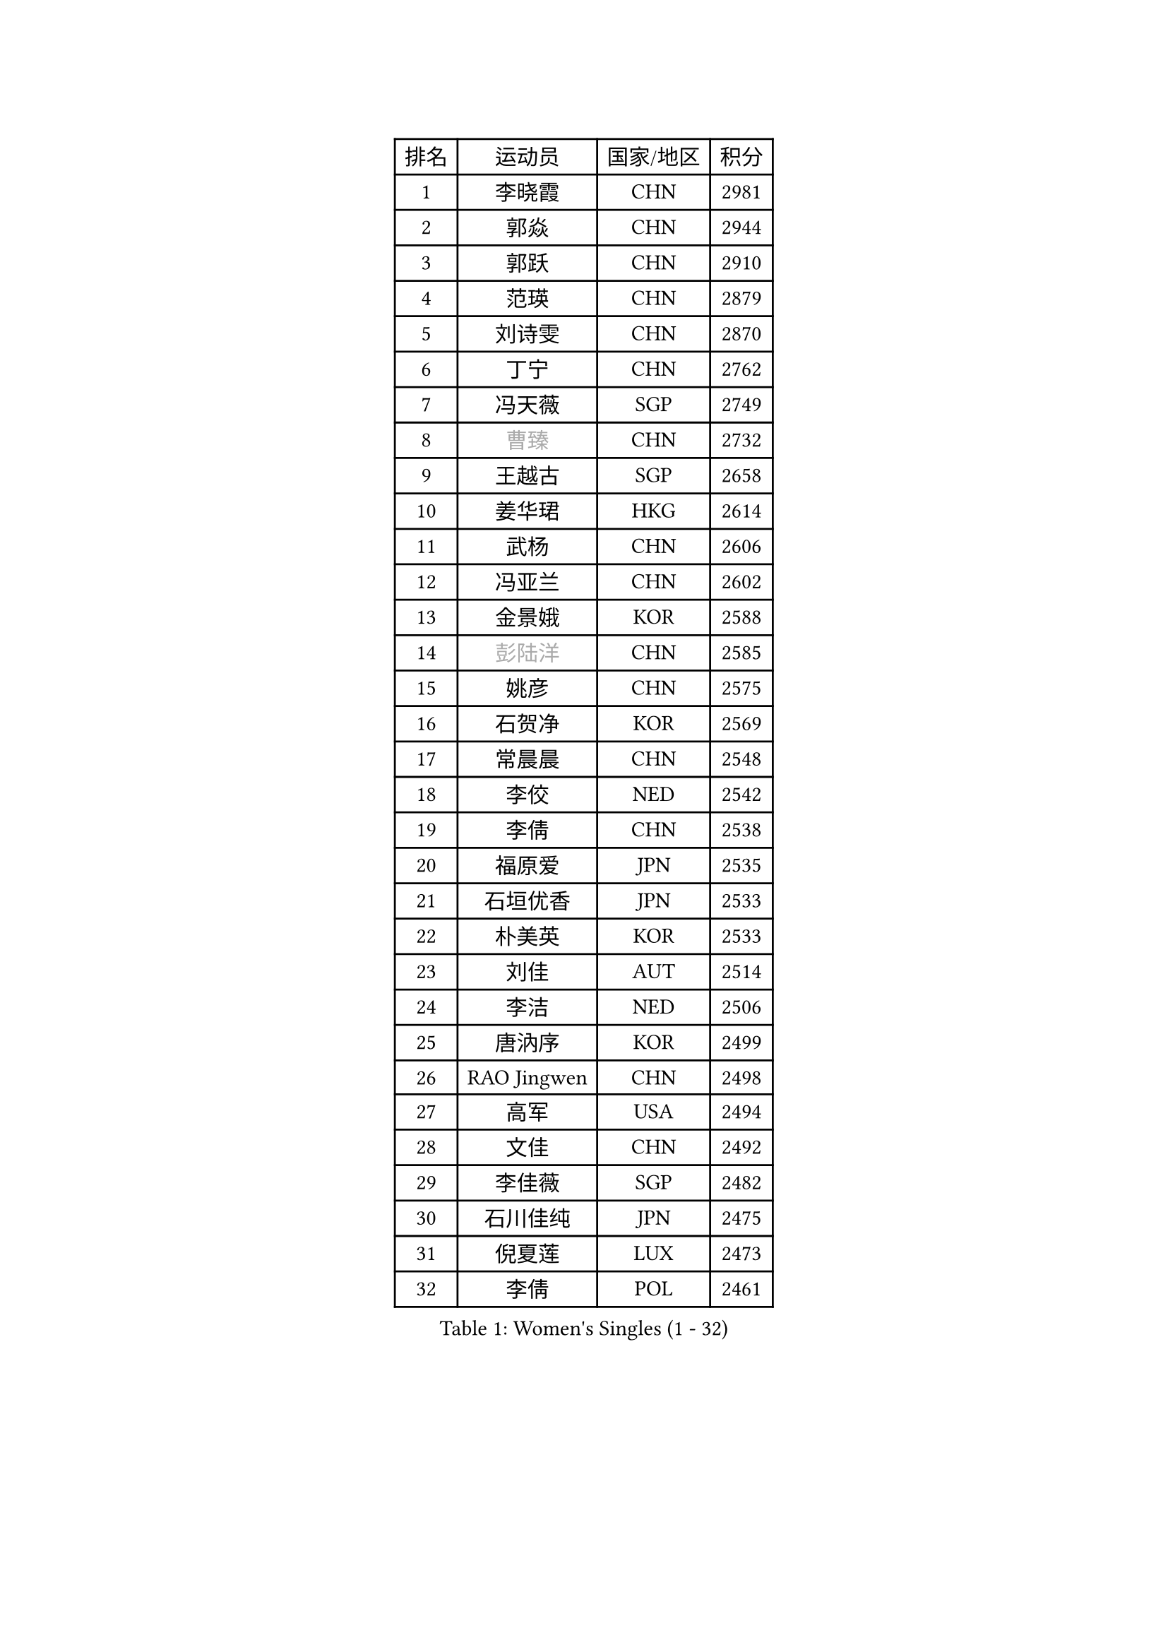 
#set text(font: ("Courier New", "NSimSun"))
#figure(
  caption: "Women's Singles (1 - 32)",
    table(
      columns: 4,
      [排名], [运动员], [国家/地区], [积分],
      [1], [李晓霞], [CHN], [2981],
      [2], [郭焱], [CHN], [2944],
      [3], [郭跃], [CHN], [2910],
      [4], [范瑛], [CHN], [2879],
      [5], [刘诗雯], [CHN], [2870],
      [6], [丁宁], [CHN], [2762],
      [7], [冯天薇], [SGP], [2749],
      [8], [#text(gray, "曹臻")], [CHN], [2732],
      [9], [王越古], [SGP], [2658],
      [10], [姜华珺], [HKG], [2614],
      [11], [武杨], [CHN], [2606],
      [12], [冯亚兰], [CHN], [2602],
      [13], [金景娥], [KOR], [2588],
      [14], [#text(gray, "彭陆洋")], [CHN], [2585],
      [15], [姚彦], [CHN], [2575],
      [16], [石贺净], [KOR], [2569],
      [17], [常晨晨], [CHN], [2548],
      [18], [李佼], [NED], [2542],
      [19], [李倩], [CHN], [2538],
      [20], [福原爱], [JPN], [2535],
      [21], [石垣优香], [JPN], [2533],
      [22], [朴美英], [KOR], [2533],
      [23], [刘佳], [AUT], [2514],
      [24], [李洁], [NED], [2506],
      [25], [唐汭序], [KOR], [2499],
      [26], [RAO Jingwen], [CHN], [2498],
      [27], [高军], [USA], [2494],
      [28], [文佳], [CHN], [2492],
      [29], [李佳薇], [SGP], [2482],
      [30], [石川佳纯], [JPN], [2475],
      [31], [倪夏莲], [LUX], [2473],
      [32], [李倩], [POL], [2461],
    )
  )#pagebreak()

#set text(font: ("Courier New", "NSimSun"))
#figure(
  caption: "Women's Singles (33 - 64)",
    table(
      columns: 4,
      [排名], [运动员], [国家/地区], [积分],
      [33], [LI Chunli], [NZL], [2443],
      [34], [FEHER Gabriela], [SRB], [2441],
      [35], [孙蓓蓓], [SGP], [2438],
      [36], [维多利亚 帕芙洛维奇], [BLR], [2434],
      [37], [侯美玲], [TUR], [2425],
      [38], [顾玉婷], [CHN], [2421],
      [39], [朱雨玲], [MAC], [2419],
      [40], [李晓丹], [CHN], [2414],
      [41], [PASKAUSKIENE Ruta], [LTU], [2412],
      [42], [沈燕飞], [ESP], [2406],
      [43], [乔治娜 波塔], [HUN], [2396],
      [44], [文炫晶], [KOR], [2394],
      [45], [柳絮飞], [HKG], [2392],
      [46], [JIA Jun], [CHN], [2388],
      [47], [帖雅娜], [HKG], [2386],
      [48], [LI Qiangbing], [AUT], [2384],
      [49], [吴雪], [DOM], [2377],
      [50], [#text(gray, "CAO Lisi")], [CHN], [2375],
      [51], [平野早矢香], [JPN], [2366],
      [52], [于梦雨], [SGP], [2365],
      [53], [伊丽莎白 萨玛拉], [ROU], [2358],
      [54], [TIKHOMIROVA Anna], [RUS], [2356],
      [55], [LANG Kristin], [GER], [2354],
      [56], [HUANG Yi-Hua], [TPE], [2353],
      [57], [WANG Xuan], [CHN], [2345],
      [58], [MONTEIRO DODEAN Daniela], [ROU], [2339],
      [59], [林菱], [HKG], [2337],
      [60], [NTOULAKI Ekaterina], [GRE], [2330],
      [61], [HAN Hye Song], [PRK], [2329],
      [62], [藤井宽子], [JPN], [2328],
      [63], [WANG Chen], [CHN], [2321],
      [64], [MISIKONYTE Lina], [LTU], [2316],
    )
  )#pagebreak()

#set text(font: ("Courier New", "NSimSun"))
#figure(
  caption: "Women's Singles (65 - 96)",
    table(
      columns: 4,
      [排名], [运动员], [国家/地区], [积分],
      [65], [STRBIKOVA Renata], [CZE], [2313],
      [66], [KANG Misoon], [KOR], [2312],
      [67], [吴佳多], [GER], [2304],
      [68], [SKOV Mie], [DEN], [2303],
      [69], [LI Xue], [FRA], [2302],
      [70], [李皓晴], [HKG], [2301],
      [71], [张瑞], [HKG], [2300],
      [72], [LOVAS Petra], [HUN], [2298],
      [73], [徐孝元], [KOR], [2298],
      [74], [CHEN TONG Fei-Ming], [TPE], [2297],
      [75], [梁夏银], [KOR], [2294],
      [76], [KIM Jong], [PRK], [2292],
      [77], [克里斯蒂娜 托特], [HUN], [2291],
      [78], [郑怡静], [TPE], [2287],
      [79], [YAN Chimei], [SMR], [2287],
      [80], [CHOI Moonyoung], [KOR], [2286],
      [81], [SUN Jin], [CHN], [2284],
      [82], [ODOROVA Eva], [SVK], [2279],
      [83], [HIURA Reiko], [JPN], [2276],
      [84], [PAVLOVICH Veronika], [BLR], [2275],
      [85], [XU Jie], [POL], [2275],
      [86], [YIP Lily], [USA], [2274],
      [87], [VACENOVSKA Iveta], [CZE], [2271],
      [88], [BILENKO Tetyana], [UKR], [2266],
      [89], [SIBLEY Kelly], [ENG], [2264],
      [90], [李恩姬], [KOR], [2260],
      [91], [NECULA Iulia], [ROU], [2258],
      [92], [YAMANASHI Yuri], [JPN], [2248],
      [93], [ZHU Fang], [ESP], [2248],
      [94], [陈梦], [CHN], [2245],
      [95], [BOLLMEIER Nadine], [GER], [2235],
      [96], [CREEMERS Linda], [NED], [2234],
    )
  )#pagebreak()

#set text(font: ("Courier New", "NSimSun"))
#figure(
  caption: "Women's Singles (97 - 128)",
    table(
      columns: 4,
      [排名], [运动员], [国家/地区], [积分],
      [97], [SOLJA Amelie], [AUT], [2231],
      [98], [福冈春菜], [JPN], [2230],
      [99], [木子], [CHN], [2229],
      [100], [ERDELJI Anamaria], [SRB], [2228],
      [101], [森田美咲], [JPN], [2224],
      [102], [若宫三纱子], [JPN], [2224],
      [103], [MIKHAILOVA Polina], [RUS], [2220],
      [104], [KIM Minhee], [KOR], [2220],
      [105], [FERLIANA Christine], [INA], [2217],
      [106], [PESOTSKA Margaryta], [UKR], [2215],
      [107], [SCHALL Elke], [GER], [2213],
      [108], [#text(gray, "KONISHI An")], [JPN], [2211],
      [109], [PARK Seonghye], [KOR], [2207],
      [110], [#text(gray, "FUJINUMA Ai")], [JPN], [2205],
      [111], [RAMIREZ Sara], [ESP], [2205],
      [112], [BARTHEL Zhenqi], [GER], [2200],
      [113], [KUZMINA Elena], [RUS], [2195],
      [114], [LI Isabelle Siyun], [SGP], [2195],
      [115], [单晓娜], [GER], [2194],
      [116], [ZHAO Yan], [CHN], [2193],
      [117], [ONO Shiho], [JPN], [2193],
      [118], [KIM Hye Song], [PRK], [2190],
      [119], [HE Sirin], [TUR], [2185],
      [120], [ZHENG Jiaqi], [USA], [2184],
      [121], [TAN Wenling], [ITA], [2180],
      [122], [YOON Sunae], [KOR], [2180],
      [123], [YANG Fen], [CGO], [2179],
      [124], [BAKULA Andrea], [CRO], [2179],
      [125], [CECHOVA Dana], [CZE], [2178],
      [126], [KRAVCHENKO Marina], [ISR], [2172],
      [127], [STEFANOVA Nikoleta], [ITA], [2168],
      [128], [#text(gray, "MOCROUSOV Elena")], [MDA], [2165],
    )
  )